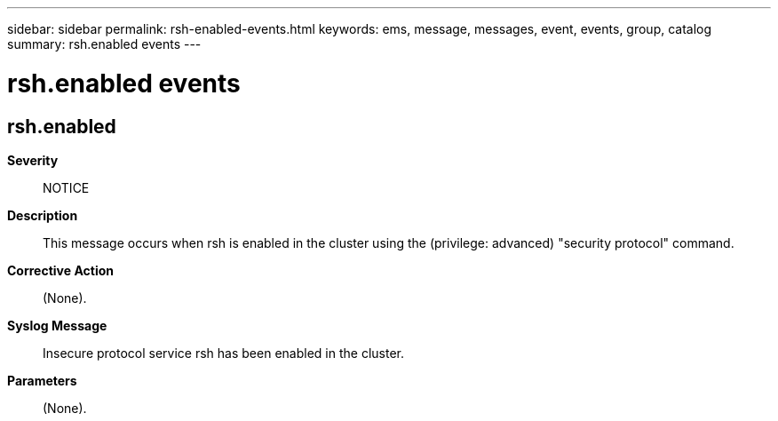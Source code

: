 ---
sidebar: sidebar
permalink: rsh-enabled-events.html
keywords: ems, message, messages, event, events, group, catalog
summary: rsh.enabled events
---

= rsh.enabled events
:toc: macro
:toclevels: 1
:hardbreaks:
:nofooter:
:icons: font
:linkattrs:
:imagesdir: ./media/

== rsh.enabled
*Severity*::
NOTICE
*Description*::
This message occurs when rsh is enabled in the cluster using the (privilege: advanced) "security protocol" command.
*Corrective Action*::
(None).
*Syslog Message*::
Insecure protocol service rsh has been enabled in the cluster.
*Parameters*::
(None).
